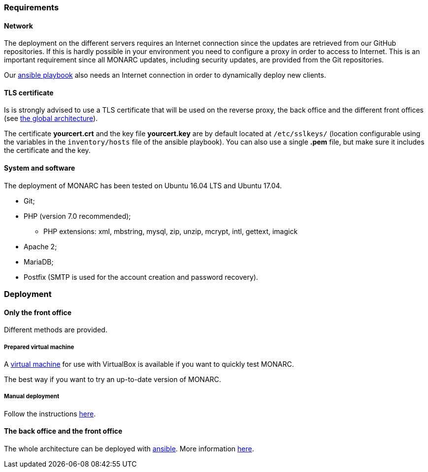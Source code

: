 === Requirements

==== Network

The deployment on the different servers requires an Internet connection since
the updates are retrieved from our GitHub repositories. If this is hardly
possible in your environment you need to configure a proxy in order to access
to Internet. This is an important requirement since all MONARC updates,
including security updates, are provided from the Git repositories.

Our link:https://github.com/monarc-project/ansible-ubuntu[ansible playbook]
also needs an Internet connection in order to dynamically deploy new clients.


==== TLS certificate

Is is strongly advised to use a TLS certificate that will be used on the
reverse proxy, the back office and the different front offices (see
<<monarc-architecture-schema,the global architecture>>).

The certificate *yourcert.crt* and the key file *yourcert.key* are by default
located at ``/etc/sslkeys/`` (location configurable using the variables in the
``inventory/hosts`` file of the ansible playbook). You can also use a single
*.pem* file, but make sure it includes the certificate and the key.


==== System and software

The deployment of MONARC has been tested on Ubuntu 16.04 LTS and Ubuntu 17.04.

* Git;
* PHP (version 7.0 recommended);
** PHP extensions: xml, mbstring, mysql, zip, unzip, mcrypt, intl, gettext,
imagick
* Apache 2;
* MariaDB;
* Postfix (SMTP is used for the account creation and password recovery).


=== Deployment

==== Only the front office

Different methods are provided.

===== Prepared virtual machine

A
link:https://github.com/monarc-project/MonarcAppFO/releases/latest[virtual machine]
for use with VirtualBox is available if you want to quickly test MONARC.

The best way if you want to try an up-to-date version of MONARC.

===== Manual deployment

Follow the instructions
link:https://github.com/monarc-project/MonarcAppFO/tree/master/INSTALL[here].


==== The back office and the front office

The whole architecture can be deployed with
link:https://www.ansible.com[ansible]. More information
link:https://github.com/monarc-project/ansible-ubuntu[here].
